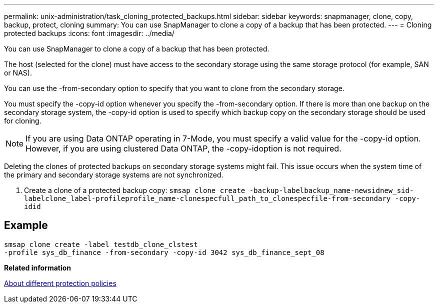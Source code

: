 ---
permalink: unix-administration/task_cloning_protected_backups.html
sidebar: sidebar
keywords: snapmanager, clone, copy, backup, protect, cloning
summary: You can use SnapManager to clone a copy of a backup that has been protected.
---
= Cloning protected backups
:icons: font
:imagesdir: ../media/

[.lead]
You can use SnapManager to clone a copy of a backup that has been protected.

The host (selected for the clone) must have access to the secondary storage using the same storage protocol (for example, SAN or NAS).

You can use the -from-secondary option to specify that you want to clone from the secondary storage.

You must specify the -copy-id option whenever you specify the -from-secondary option. If there is more than one backup on the secondary storage system, the -copy-id option is used to specify which backup copy on the secondary storage should be used for cloning.

NOTE: If you are using Data ONTAP operating in 7-Mode, you must specify a valid value for the -copy-id option. However, if you are using clustered Data ONTAP, the -copy-idoption is not required.

Deleting the clones of protected backups on secondary storage systems might fail. This issue occurs when the system time of the primary and secondary storage systems are not synchronized.

. Create a clone of a protected backup copy: `smsap clone create -backup-labelbackup_name-newsidnew_sid-labelclone_label-profileprofile_name-clonespecfull_path_to_clonespecfile-from-secondary -copy-idid`

== Example

----
smsap clone create -label testdb_clone_clstest
-profile sys_db_finance -from-secondary -copy-id 3042 sys_db_finance_sept_08
----

*Related information*

xref:concept_about_different_protection_policies.adoc[About different protection policies]
